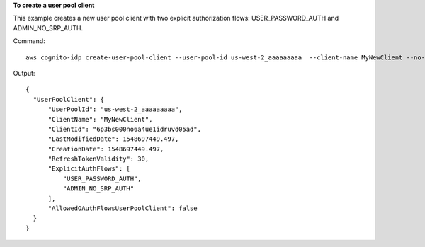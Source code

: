 **To create a user pool client**

This example creates a new user pool client with two explicit authorization flows: USER_PASSWORD_AUTH and ADMIN_NO_SRP_AUTH.

Command::

  aws cognito-idp create-user-pool-client --user-pool-id us-west-2_aaaaaaaaa  --client-name MyNewClient --no-generate-secret --explicit-auth-flows "USER_PASSWORD_AUTH" "ADMIN_NO_SRP_AUTH"
  
Output::

  {
    "UserPoolClient": {
        "UserPoolId": "us-west-2_aaaaaaaaa",
        "ClientName": "MyNewClient",
        "ClientId": "6p3bs000no6a4ue1idruvd05ad",
        "LastModifiedDate": 1548697449.497,
        "CreationDate": 1548697449.497,
        "RefreshTokenValidity": 30,
        "ExplicitAuthFlows": [
            "USER_PASSWORD_AUTH",
            "ADMIN_NO_SRP_AUTH"
        ],
        "AllowedOAuthFlowsUserPoolClient": false
    }
  }

